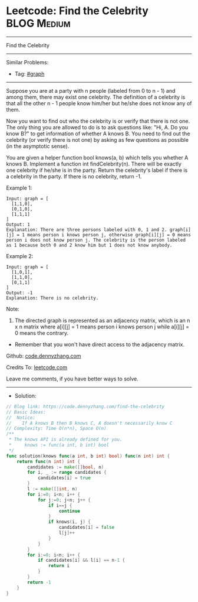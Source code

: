 * Leetcode: Find the Celebrity                                   :BLOG:Medium:
#+STARTUP: showeverything
#+OPTIONS: toc:nil \n:t ^:nil creator:nil d:nil
:PROPERTIES:
:type:     graph
:END:
---------------------------------------------------------------------
Find the Celebrity
---------------------------------------------------------------------
#+BEGIN_HTML
<a href="https://github.com/dennyzhang/code.dennyzhang.com/tree/master/problems/find-the-celebrity"><img align="right" width="200" height="183" src="https://www.dennyzhang.com/wp-content/uploads/denny/watermark/github.png" /></a>
#+END_HTML
Similar Problems:
- Tag: [[https://code.dennyzhang.com/tag/graph][#graph]]
---------------------------------------------------------------------
Suppose you are at a party with n people (labeled from 0 to n - 1) and among them, there may exist one celebrity. The definition of a celebrity is that all the other n - 1 people know him/her but he/she does not know any of them.

Now you want to find out who the celebrity is or verify that there is not one. The only thing you are allowed to do is to ask questions like: "Hi, A. Do you know B?" to get information of whether A knows B. You need to find out the celebrity (or verify there is not one) by asking as few questions as possible (in the asymptotic sense).

You are given a helper function bool knows(a, b) which tells you whether A knows B. Implement a function int findCelebrity(n). There will be exactly one celebrity if he/she is in the party. Return the celebrity's label if there is a celebrity in the party. If there is no celebrity, return -1.
 
Example 1:
[[image-blog:Leetcode: Find the Celebrity][https://raw.githubusercontent.com/dennyzhang/code.dennyzhang.com/master/problems/find-the-celebrity/1.png]]
#+BEGIN_EXAMPLE
Input: graph = [
  [1,1,0],
  [0,1,0],
  [1,1,1]
]
Output: 1
Explanation: There are three persons labeled with 0, 1 and 2. graph[i][j] = 1 means person i knows person j, otherwise graph[i][j] = 0 means person i does not know person j. The celebrity is the person labeled as 1 because both 0 and 2 know him but 1 does not know anybody.
#+END_EXAMPLE

Example 2:
[[image-blog:Leetcode: Find the Celebrity][https://raw.githubusercontent.com/dennyzhang/code.dennyzhang.com/master/problems/find-the-celebrity/2.png]]
#+BEGIN_EXAMPLE
Input: graph = [
  [1,0,1],
  [1,1,0],
  [0,1,1]
]
Output: -1
Explanation: There is no celebrity.
#+END_EXAMPLE
 
Note:

1. The directed graph is represented as an adjacency matrix, which is an n x n matrix where a[i][j] = 1 means person i knows person j while a[i][j] = 0 means the contrary.
- Remember that you won't have direct access to the adjacency matrix.

Github: [[https://github.com/dennyzhang/code.dennyzhang.com/tree/master/problems/find-the-celebrity][code.dennyzhang.com]]

Credits To: [[https://leetcode.com/problems/find-the-celebrity/description/][leetcode.com]]

Leave me comments, if you have better ways to solve.
---------------------------------------------------------------------
- Solution:

#+BEGIN_SRC go
// Blog link: https://code.dennyzhang.com/find-the-celebrity
// Basic Ideas:
//  Notice: 
//    If A knows B then B knows C, A doesn't necessarily know C
// Complexity: Time O(n*n), Space O(n)
/**
 * The knows API is already defined for you.
 *     knows := func(a int, b int) bool
 */
func solution(knows func(a int, b int) bool) func(n int) int {
    return func(n int) int {
        candidates := make([]bool, n)
        for i, _ := range candidates {
            candidates[i] = true
        }
        l := make([]int, n)
        for i:=0; i<n; i++ {
            for j:=0; j<n; j++ {
                if i==j {
                    continue
                }
                if knows(i, j) {
                    candidates[i] = false
                    l[j]++
                }
            }
        }
        for i:=0; i<n; i++ {
            if candidates[i] && l[i] == n-1 {
                return i
            }
        }
        return -1
    }
}
#+END_SRC

#+BEGIN_HTML
<div style="overflow: hidden;">
<div style="float: left; padding: 5px"> <a href="https://www.linkedin.com/in/dennyzhang001"><img src="https://www.dennyzhang.com/wp-content/uploads/sns/linkedin.png" alt="linkedin" /></a></div>
<div style="float: left; padding: 5px"><a href="https://github.com/dennyzhang"><img src="https://www.dennyzhang.com/wp-content/uploads/sns/github.png" alt="github" /></a></div>
<div style="float: left; padding: 5px"><a href="https://www.dennyzhang.com/slack" target="_blank" rel="nofollow"><img src="https://www.dennyzhang.com/wp-content/uploads/sns/slack.png" alt="slack"/></a></div>
</div>
#+END_HTML
